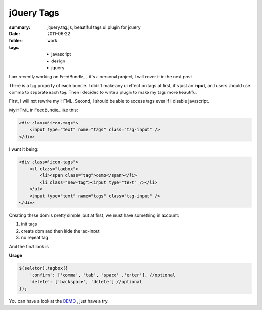 jQuery Tags
============

:summary: jquery.tag.js, beautiful tags ui plugin for jquery
:date: 2011-06-22
:folder: work
:tags:
    - javascript
    - design
    - jquery


I am recently working on FeedBundle_ , it's a personal project, I will cover it in the next post.

There is a tag property of each bundle. I didn't make any ui effect on tags at first, it's just an **input**, and users should use comma to separate each tag. Then I decided to write a plugin to make my tags more beautiful.

First, I will not rewrite my HTML. Second, I should be able to access tags even if I disable javascript.

My HTML in FeedBundle_ like this:

.. sourcecode:: html

    <div class="icon-tags">
        <input type="text" name="tags" class="tag-input" />
    </div>

I want it being:

.. sourcecode:: html

    <div class="icon-tags">
        <ul class="tagbox">
            <li><span class="tag">demo</span></li>
            <li class="new-tag"><input type="text" /></li>
        </ul>
        <input type="text" name="tags" class="tag-input" />
    </div>

Creating these dom is pretty simple, but at first, we must have something in account:

1. init tags
2. create dom and then hide the tag-input
3. no repeat tag


And the final look is:

.. image:: http://lepture.com/demo/img/tags.png
   :alt: tags

**Usage**

.. sourcecode:: javascript

    $(seletor).tagbox({
        'confirm': ['comma', 'tab', 'space' ,'enter'], //optional
        'delete': ['backspace', 'delete'] //optional
    });

You can have a look at the `DEMO <http://lepture.com/demo/tags/>`_ , just have a try.
